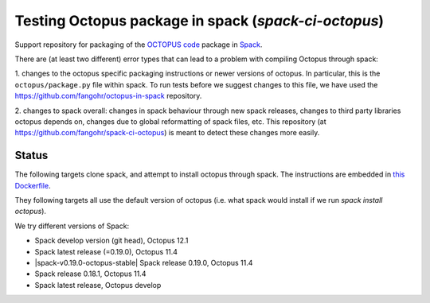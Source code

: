 

Testing Octopus package in spack (`spack-ci-octopus`)
=====================================================

Support repository for packaging of the `OCTOPUS code <http://octopus-code.org>`__ package in
`Spack <http://spack.readthedocs.io>`__.

There are (at least two different) error types that can lead to a problem with compiling Octopus through spack:

1. changes to the octopus specific packaging instructions or newer versions of
octopus. In particular, this is the ``octopus/package.py`` file within spack. To
run tests before we suggest changes to this file, we have used the 
https://github.com/fangohr/octopus-in-spack repository.

2. changes to spack overall: changes in spack behaviour through new spack
releases, changes to third party libraries octopus depends on, changes due to
global reformatting of spack files, etc. This repository (at
https://github.com/fangohr/spack-ci-octopus) is meant to detect these changes
more easily.

Status
------

The following targets clone spack, and attempt to install octopus through spack.
The instructions are embedded in `this Dockerfile <Dockerfile>`__.

They following targets all use the default version of octopus (i.e. what spack
would install if we run `spack install octopus`).

We try different versions of Spack:

- |spack-develop-octopus-stable| Spack develop version (git head), Octopus 12.1
- |spack-latest-octopus-stable| Spack latest release (=0.19.0), Octopus 11.4
- |spack-v0.19.0-octopus-stable| Spack release 0.19.0, Octopus 11.4
- |spack-v0.18.1-octopus-stable| Spack release 0.18.1, Octopus 11.4
- |spack-latest-octopusdev| Spack latest release, Octopus develop 

.. |spack-latest-octopus-stable| image:: https://github.com/fangohr/octopus-in-spack/actions/workflows/spack-latest.yml/badge.svg
   :target: https://github.com/fangohr/spack-ci-octopus/actions/workflows/spack-latest.yml
   
.. |spack-v0.18.0-octopus-stable| image:: https://github.com/fangohr/spack-ci-octopus/actions/workflows/spack-v0.18.0.yml/badge.svg
   :target: https://github.com/fangohr/spack-ci-octopus/actions/workflows/spack-v0.18.0.yml

.. |spack-v0.18.1-octopus-stable| image:: https://github.com/fangohr/spack-ci-octopus/actions/workflows/spack-v0.18.1.yml/badge.svg
   :target: https://github.com/fangohr/spack-ci-octopus/actions/workflows/spack-v0.18.1.yml

.. |spack-develop-octopus-stable| image:: https://github.com/fangohr/spack-ci-octopus/actions/workflows/spack-develop.yml/badge.svg
   :target: https://github.com/fangohr/spack-ci-octopus/actions/workflows/spack-develop.yml

.. |spack-latest-octopusdev| image:: https://github.com/fangohr/octopus-in-spack/actions/workflows/spack-latest-octopusdev.yml/badge.svg
   :target: https://github.com/fangohr/spack-ci-octopus/actions/workflows/spack-latest-octopusdev.yml
